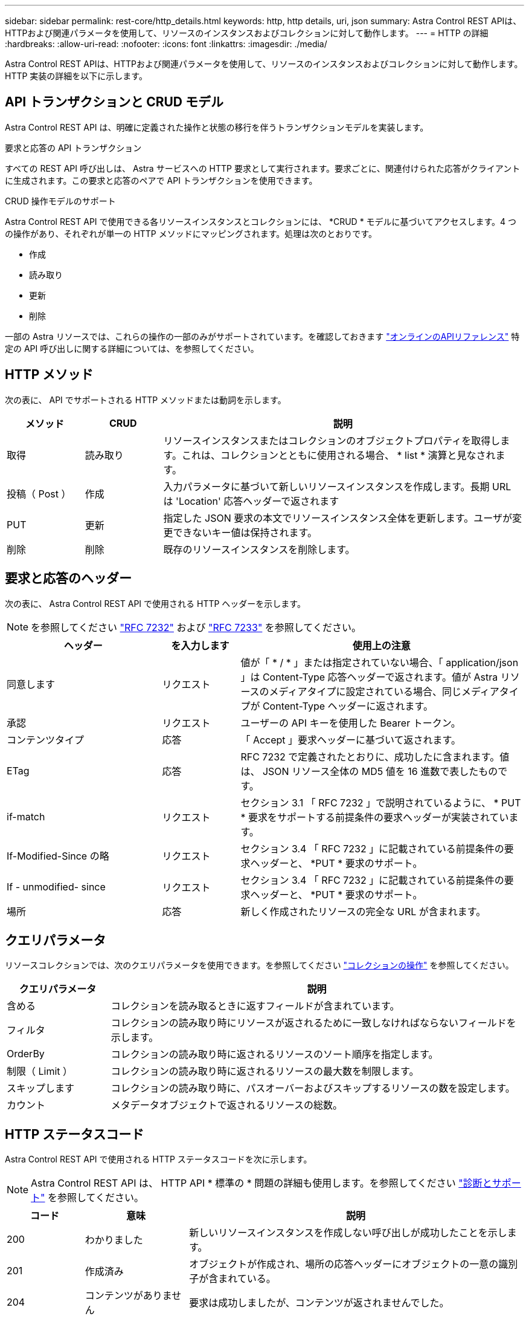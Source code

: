 ---
sidebar: sidebar 
permalink: rest-core/http_details.html 
keywords: http, http details, uri, json 
summary: Astra Control REST APIは、HTTPおよび関連パラメータを使用して、リソースのインスタンスおよびコレクションに対して動作します。 
---
= HTTP の詳細
:hardbreaks:
:allow-uri-read: 
:nofooter: 
:icons: font
:linkattrs: 
:imagesdir: ./media/


[role="lead"]
Astra Control REST APIは、HTTPおよび関連パラメータを使用して、リソースのインスタンスおよびコレクションに対して動作します。HTTP 実装の詳細を以下に示します。



== API トランザクションと CRUD モデル

Astra Control REST API は、明確に定義された操作と状態の移行を伴うトランザクションモデルを実装します。

.要求と応答の API トランザクション
すべての REST API 呼び出しは、 Astra サービスへの HTTP 要求として実行されます。要求ごとに、関連付けられた応答がクライアントに生成されます。この要求と応答のペアで API トランザクションを使用できます。

.CRUD 操作モデルのサポート
Astra Control REST API で使用できる各リソースインスタンスとコレクションには、 *CRUD * モデルに基づいてアクセスします。4 つの操作があり、それぞれが単一の HTTP メソッドにマッピングされます。処理は次のとおりです。

* 作成
* 読み取り
* 更新
* 削除


一部の Astra リソースでは、これらの操作の一部のみがサポートされています。を確認しておきます link:../get-started/online_api_ref.html["オンラインのAPIリファレンス"] 特定の API 呼び出しに関する詳細については、を参照してください。



== HTTP メソッド

次の表に、 API でサポートされる HTTP メソッドまたは動詞を示します。

[cols="15,15,70"]
|===
| メソッド | CRUD | 説明 


| 取得 | 読み取り | リソースインスタンスまたはコレクションのオブジェクトプロパティを取得します。これは、コレクションとともに使用される場合、 * list * 演算と見なされます。 


| 投稿（ Post ） | 作成 | 入力パラメータに基づいて新しいリソースインスタンスを作成します。長期 URL は 'Location' 応答ヘッダーで返されます 


| PUT | 更新 | 指定した JSON 要求の本文でリソースインスタンス全体を更新します。ユーザが変更できないキー値は保持されます。 


| 削除 | 削除 | 既存のリソースインスタンスを削除します。 
|===


== 要求と応答のヘッダー

次の表に、 Astra Control REST API で使用される HTTP ヘッダーを示します。


NOTE: を参照してください https://www.rfc-editor.org/rfc/rfc7232.txt["RFC 7232"^] および https://www.rfc-editor.org/rfc/rfc7233.txt["RFC 7233"^] を参照してください。

[cols="30,15,55"]
|===
| ヘッダー | を入力します | 使用上の注意 


| 同意します | リクエスト | 値が「 * / * 」または指定されていない場合、「 application/json 」は Content-Type 応答ヘッダーで返されます。値が Astra リソースのメディアタイプに設定されている場合、同じメディアタイプが Content-Type ヘッダーに返されます。 


| 承認 | リクエスト | ユーザーの API キーを使用した Bearer トークン。 


| コンテンツタイプ | 応答 | 「 Accept 」要求ヘッダーに基づいて返されます。 


| ETag | 応答 | RFC 7232 で定義されたとおりに、成功したに含まれます。値は、 JSON リソース全体の MD5 値を 16 進数で表したものです。 


| if-match | リクエスト | セクション 3.1 「 RFC 7232 」で説明されているように、 * PUT * 要求をサポートする前提条件の要求ヘッダーが実装されています。 


| If-Modified-Since の略 | リクエスト | セクション 3.4 「 RFC 7232 」に記載されている前提条件の要求ヘッダーと、 *PUT * 要求のサポート。 


| If - unmodified- since | リクエスト | セクション 3.4 「 RFC 7232 」に記載されている前提条件の要求ヘッダーと、 *PUT * 要求のサポート。 


| 場所 | 応答 | 新しく作成されたリソースの完全な URL が含まれます。 
|===


== クエリパラメータ

リソースコレクションでは、次のクエリパラメータを使用できます。を参照してください link:../additional/working_with_collections.html["コレクションの操作"] を参照してください。

[cols="20,80"]
|===
| クエリパラメータ | 説明 


| 含める | コレクションを読み取るときに返すフィールドが含まれています。 


| フィルタ | コレクションの読み取り時にリソースが返されるために一致しなければならないフィールドを示します。 


| OrderBy | コレクションの読み取り時に返されるリソースのソート順序を指定します。 


| 制限（ Limit ） | コレクションの読み取り時に返されるリソースの最大数を制限します。 


| スキップします | コレクションの読み取り時に、パスオーバーおよびスキップするリソースの数を設定します。 


| カウント | メタデータオブジェクトで返されるリソースの総数。 
|===


== HTTP ステータスコード

Astra Control REST API で使用される HTTP ステータスコードを次に示します。


NOTE: Astra Control REST API は、 HTTP API * 標準の * 問題の詳細も使用します。を参照してください link:diagnostics_support.html["診断とサポート"] を参照してください。

[cols="15,20,65"]
|===
| コード | 意味 | 説明 


| 200 | わかりました | 新しいリソースインスタンスを作成しない呼び出しが成功したことを示します。 


| 201 | 作成済み | オブジェクトが作成され、場所の応答ヘッダーにオブジェクトの一意の識別子が含まれている。 


| 204 | コンテンツがありません | 要求は成功しましたが、コンテンツが返されませんでした。 


| 400 | 無効な要求です | 要求の入力が認識されないか不適切です。 


| 401 | 権限がありません | ユーザは認証されていないため、認証が必要です。 


| 403 | 禁止されている | 認証エラーによりアクセスが拒否されました。 


| 404 | が見つかりません | 要求で参照されているリソースが存在しません。 


| 409 | 競合しています | オブジェクトがすでに存在するため、オブジェクトの作成に失敗しました。 


| 500 | 内部エラー | サーバで一般的な内部エラーが発生しました。 


| 503 | サービスを利用できません | サービスは何らかの理由で要求を処理する準備ができていません。 
|===